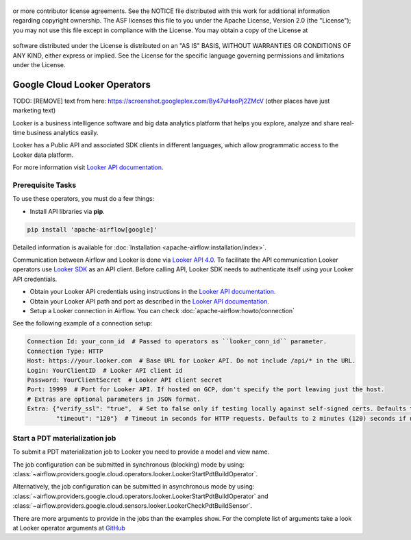  .. Licensed to the Apache Software Foundation (ASF) under one
or more contributor license agreements.  See the NOTICE file
distributed with this work for additional information
regarding copyright ownership.  The ASF licenses this file
to you under the Apache License, Version 2.0 (the
"License"); you may not use this file except in compliance
with the License.  You may obtain a copy of the License at

 ..   http://www.apache.org/licenses/LICENSE-2.0

 .. Unless required by applicable law or agreed to in writing,
software distributed under the License is distributed on an
"AS IS" BASIS, WITHOUT WARRANTIES OR CONDITIONS OF ANY
KIND, either express or implied.  See the License for the
specific language governing permissions and limitations
under the License.

Google Cloud Looker Operators
===============================

TODO: [REMOVE] text from here: https://screenshot.googleplex.com/By47uHaoPj2ZMcV (other places have just marketing text)

Looker is a business intelligence software and big data analytics platform that
helps you explore, analyze and share real-time business analytics easily.

Looker has a Public API and associated SDK clients in different languages,
which allow programmatic access to the Looker data platform.

For more information visit `Looker API documentation <https://docs.looker.com/reference/api-and-integration>`_.

Prerequisite Tasks
------------------

To use these operators, you must do a few things:

* Install API libraries via **pip**.

.. code-block:: bash

  pip install 'apache-airflow[google]'

Detailed information is available for :doc:`Installation <apache-airflow:installation/index>`.

Communication between Airflow and Looker is done via `Looker API 4.0 <https://docs.looker.com/reference/api-and-integration/api-reference/v4.0>`_.
To facilitate the API communication Looker operators use `Looker SDK <https://pypi.org/project/looker-sdk/>`_ as an API client.
Before calling API, Looker SDK needs to authenticate itself using your Looker API credentials.

* Obtain your Looker API credentials using instructions in the `Looker API documentation <https://docs.looker.com/reference/api-and-integration/api-auth#authentication_with_an_sdk>`_.

* Obtain your Looker API path and port as described in the `Looker API documentation <https://docs.looker.com/reference/api-and-integration/api-getting-started#looker_api_path_and_port>`_.

* Setup a Looker connection in Airflow. You can check :doc:`apache-airflow:howto/connection`

See the following example of a connection setup:

.. code-block::

  Connection Id: your_conn_id  # Passed to operators as ``looker_conn_id`` parameter.
  Connection Type: HTTP
  Host: https://your.looker.com  # Base URL for Looker API. Do not include /api/* in the URL.
  Login: YourClientID  # Looker API client id
  Password: YourClientSecret  # Looker API client secret
  Port: 19999  # Port for Looker API. If hosted on GCP, don't specify the port leaving just the host.
  # Extras are optional parameters in JSON format.
  Extra: {"verify_ssl": "true",  # Set to false only if testing locally against self-signed certs. Defaults to true if not specified.
          "timeout": "120"}  # Timeout in seconds for HTTP requests. Defaults to 2 minutes (120) seconds if not specified.

Start a PDT materialization job
-------------------------------

To submit a PDT materialization job to Looker you need to provide a model and view name.

The job configuration can be submitted in synchronous (blocking) mode by using:
:class:`~airflow.providers.google.cloud.operators.looker.LookerStartPdtBuildOperator`.

.. exampleinclude:: /../../airflow/providers/google/cloud/example_dags/example_looker.py
    :language: python
    :dedent: 4
    :start-after: [START how_to_cloud_looker_start_pdt_build_operator]
    :end-before: [END how_to_cloud_looker_start_pdt_build_operator]


Alternatively, the job configuration can be submitted in asynchronous mode by using:
:class:`~airflow.providers.google.cloud.operators.looker.LookerStartPdtBuildOperator` and
:class:`~airflow.providers.google.cloud.sensors.looker.LookerCheckPdtBuildSensor`.

.. exampleinclude:: /../../airflow/providers/google/cloud/example_dags/example_looker.py
    :language: python
    :dedent: 4
    :start-after: [START cloud_looker_async_start_pdt_sensor]
    :end-before: [END cloud_looker_async_start_pdt_sensor]

There are more arguments to provide in the jobs than the examples show.
For the complete list of arguments take a look at Looker operator arguments at
`GitHub <https://github.com/apache/airflow/blob/main/airflow/providers/google/cloud/operators/looker.py>`__
